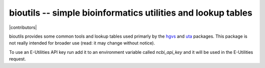 bioutils -- simple bioinformatics utilities and lookup tables
!!!!!!!!!!!!!!!!!!!!!!!!!!!!!!!!!!!!!!!!!!!!!!!!!!!!!!!!!!!!!

|pypi_badge| |build_status| |issues_badge| |contributors| |license| |changelog|


bioutils provides some common tools and lookup tables used primarly by
the `hgvs <https://github.com/biocommons/hgvs/>`_ and `uta
<https://github.com/biocommons/uta/>`_ packages.  This package is
not really intended for broader use (read: it may change without
notice).

To use an E-Utilities API key run add it to an environment variable called `ncbi_api_key`
and it will be used in the E-Utilities request.


.. |build_status| image:: https://travis-ci.org/biocommons/bioutils.svg?branch=master
  :target: https://travis-ci.org/biocommons/bioutils
  :align: middle 

.. |changelog| image:: https://img.shields.io/badge/docs-changelog-green.svg
   :target: https://github.com/biocommons/bioutils/tree/master/doc/changelog

.. |docs| image:: https://img.shields.io/badge/docs-readthedocs-green.svg
   :target: http://bioutils.readthedocs.io/

.. |issues_badge| image:: https://img.shields.io/github/issues/biocommons/bioutils.png
  :target: https://github.com/biocommons/bioutils/issues
  :align: middle

.. |license| image:: https://img.shields.io/github/license/biocommons/bioutils.svg
  :target: https://github.com/biocommons/bioutils/blob/master/LICENSE

.. |pypi_badge| image:: https://badge.fury.io/py/bioutils.png
  :target: https://pypi.python.org/pypi?name=bioutils
  :align: middle

	   
